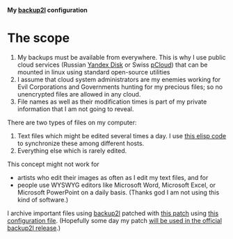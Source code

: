 *My [[https://github.com/gkiefer/backup2l][backup2l]] configuration*

* The scope
1. My backups must be available from everywhere. This is why I use public cloud services (Russian [[https://disk.yandex.com/][Yandex Disk]] or Swiss [[https://www.pcloud.com][pCloud]]) that can be mounted in linux using standard open-source utilities
2. I assume that cloud system administrators are my enemies working for Evil Corporations and Governments hunting for my precious files; so no unencrypted files are allowed in any cloud.
3. File names as well as their modification times is part of my private information that I am not going to reveal.

There are two types of files on my computer:
1. Text files which might be edited several times a day. I use [[https://github.com/chalaev/cloud][this elisp code]] to synchronize these among different hosts.
2. Everything else which is rarely edited.

This concept might not work for
- artists who edit their images as often as I edit my text files, and for
- people use WYSWYG editors like Microsoft Word,  Microsoft Excel, or Microsoft PowerPoint on a daily basis.
  (Thanks god I am not using this kind of software.)

I archive important files using [[https://github.com/gkiefer/backup2l][backup2l]] patched with [[file:patch.diff][this patch]] using [[file:backup2l.conf][this configuration file]].
(Hopefully some day my patch [[https://github.com/gkiefer/backup2l/issues/19][will be used in the official backup2l release]].)
